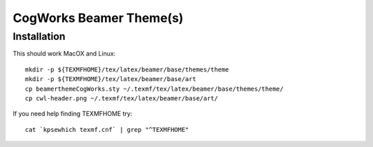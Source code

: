 ========================
CogWorks Beamer Theme(s)
========================

------------
Installation
------------
This should work MacOX and Linux::

	mkdir -p ${TEXMFHOME}/tex/latex/beamer/base/themes/theme
	mkdir -p ${TEXMFHOME}/tex/latex/beamer/base/art
	cp beamerthemeCogWorks.sty ~/.texmf/tex/latex/beamer/base/themes/theme/
	cp cwl-header.png ~/.texmf/tex/latex/beamer/base/art/

If you need help finding TEXMFHOME try::

	cat `kpsewhich texmf.cnf` | grep "^TEXMFHOME"
